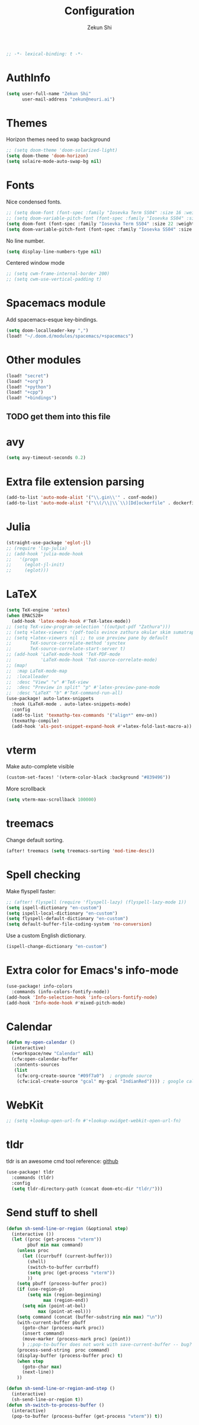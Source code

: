 #+TITLE: Configuration
#+AUTHOR: Zekun Shi
#+PROPERTY: header-args :emacs-lisp :tangle yes :comments link
#+STARTUP: org-startup-folded: showall
#+BEGIN_SRC emacs-lisp
;; -*- lexical-binding: t -*-
#+END_SRC

* AuthInfo
#+BEGIN_SRC emacs-lisp
(setq user-full-name "Zekun Shi"
      user-mail-address "zekun@neuri.ai")
#+END_SRC

* Themes
Horizon themes need to swap background
#+BEGIN_SRC emacs-lisp
;; (setq doom-theme 'doom-solarized-light)
(setq doom-theme 'doom-horizon)
(setq solaire-mode-auto-swap-bg nil)
#+END_SRC

* Fonts
Nice condensed fonts.
#+BEGIN_SRC emacs-lisp
;; (setq doom-font (font-spec :family "Iosevka Term SS04" :size 16 :weight 'medium))
;; (setq doom-variable-pitch-font (font-spec :family "Iosevka SS04" :size 14))
(setq doom-font (font-spec :family "Iosevka Term SS04" :size 22 :weight 'medium))
(setq doom-variable-pitch-font (font-spec :family "Iosevka SS04" :size 18))
#+END_SRC

No line number.
#+BEGIN_SRC emacs-lisp
(setq display-line-numbers-type nil)
#+END_SRC

Centered window mode
#+BEGIN_SRC emacs-lisp
;; (setq cwm-frame-internal-border 200)
;; (setq cwm-use-vertical-padding t)
#+END_SRC

* Spacemacs module
Add spacemacs-esque key-bindings.
#+BEGIN_SRC emacs-lisp
(setq doom-localleader-key ",")
(load! "~/.doom.d/modules/spacemacs/+spacemacs")
#+END_SRC

* Other modules
#+BEGIN_SRC emacs-lisp
(load! "secret")
(load! "+org")
(load! "+python")
(load! "+cpp")
(load! "+bindings")
#+END_SRC
** TODO get them into this file

* avy
#+BEGIN_SRC emacs-lisp
(setq avy-timeout-seconds 0.2)
#+END_SRC

* Extra file extension parsing
#+BEGIN_SRC emacs-lisp
(add-to-list 'auto-mode-alist '("\\.gin\\'" . conf-mode))
(add-to-list 'auto-mode-alist '("\\(/\\|\\`\\)[Dd]ockerfile" . dockerfile-mode))
#+END_SRC

* Julia
#+BEGIN_SRC emacs-lisp
(straight-use-package 'eglot-jl)
;; (require 'lsp-julia)
;; (add-hook 'julia-mode-hook
;;   '(progn
;;     (eglot-jl-init)
;;     (eglot)))
#+END_SRC

* LaTeX
#+BEGIN_SRC emacs-lisp
(setq TeX-engine 'xetex)
(when EMACS28+
  (add-hook 'latex-mode-hook #'TeX-latex-mode))
;; (setq TeX-view-program-selection '((output-pdf "Zathura")))
;; (setq +latex-viewers '(pdf-tools evince zathura okular skim sumatrapdf))
;; (setq +latex-viewers nil ;; to use preview pane by default
;;       TeX-source-correlate-method 'synctex
;;       TeX-source-correlate-start-server t)
;; (add-hook 'LaTeX-mode-hook 'TeX-PDF-mode
;;           'LaTeX-mode-hook 'TeX-source-correlate-mode)
;; (map!
;;  :map LaTeX-mode-map
;;  :localleader
;;  :desc "View" "v" #'TeX-view
;;  :desc "Preview in split" "p" #'latex-preview-pane-mode
;;  :desc "LaTeX" "b" #'TeX-command-run-all)
(use-package! auto-latex-snippets
  :hook (LaTeX-mode . auto-latex-snippets-mode)
  :config
  (add-to-list 'texmathp-tex-commands '("align*" env-on))
  (texmathp-compile)
  (add-hook 'als-post-snippet-expand-hook #'+latex-fold-last-macro-a))
#+END_SRC

* vterm
Make auto-complete visible
#+BEGIN_SRC emacs-lisp
(custom-set-faces! '(vterm-color-black :background "#839496"))
#+END_SRC

More scrollback
#+BEGIN_SRC emacs-lisp
(setq vterm-max-scrollback 100000)
#+END_SRC
* treemacs
Change default sorting.
#+BEGIN_SRC emacs-lisp
(after! treemacs (setq treemacs-sorting 'mod-time-desc))
#+END_SRC

* Spell checking
Make flyspell faster:
#+BEGIN_SRC emacs-lisp
;; (after! flyspell (require 'flyspell-lazy) (flyspell-lazy-mode 1))
(setq ispell-dictionary "en-custom")
(setq ispell-local-dictionary "en-custom")
(setq flyspell-default-dictionary "en-custom")
(setq default-buffer-file-coding-system 'no-conversion)
#+END_SRC

Use a custom English dictionary.
#+BEGIN_SRC emacs-lisp
(ispell-change-dictionary "en-custom")
#+END_SRC

* Extra color for Emacs's info-mode
#+BEGIN_SRC emacs-lisp
(use-package! info-colors
  :commands (info-colors-fontify-node))
(add-hook 'Info-selection-hook 'info-colors-fontify-node)
(add-hook 'Info-mode-hook #'mixed-pitch-mode)
#+END_SRC

* Calendar
#+BEGIN_SRC emacs-lisp
(defun my-open-calendar ()
  (interactive)
  (+workspace/new "Calendar" nil)
  (cfw:open-calendar-buffer
   :contents-sources
   (list
    (cfw:org-create-source "#09f7a0")  ; orgmode source
    (cfw:ical-create-source "gcal" my-gcal "IndianRed")))) ; google calendar ICS
#+END_SRC

* WebKit
#+BEGIN_SRC emacs-lisp
;; (setq +lookup-open-url-fn #'+lookup-xwidget-webkit-open-url-fn)
#+END_SRC

* tldr
tldr is an awesome cmd tool reference: [[https://github.com/tldr-pages/tldr][github]]

#+BEGIN_SRC emacs-lisp
(use-package! tldr
  :commands (tldr)
  :config
  (setq tldr-directory-path (concat doom-etc-dir "tldr/")))
#+END_SRC

* Send stuff to shell

#+BEGIN_SRC emacs-lisp
(defun sh-send-line-or-region (&optional step)
  (interactive ())
  (let ((proc (get-process "vterm"))
        pbuf min max command)
    (unless proc
      (let ((currbuff (current-buffer)))
        (shell)
        (switch-to-buffer currbuff)
        (setq proc (get-process "vterm"))
        ))
    (setq pbuff (process-buffer proc))
    (if (use-region-p)
        (setq min (region-beginning)
              max (region-end))
      (setq min (point-at-bol)
            max (point-at-eol)))
    (setq command (concat (buffer-substring min max) "\n"))
    (with-current-buffer pbuff
      (goto-char (process-mark proc))
      (insert command)
      (move-marker (process-mark proc) (point))
      ) ;;pop-to-buffer does not work with save-current-buffer -- bug?
    (process-send-string  proc command)
    (display-buffer (process-buffer proc) t)
    (when step
      (goto-char max)
      (next-line))
    ))

(defun sh-send-line-or-region-and-step ()
  (interactive)
  (sh-send-line-or-region t))
(defun sh-switch-to-process-buffer ()
  (interactive)
  (pop-to-buffer (process-buffer (get-process "vterm")) t))
#+END_SRC
